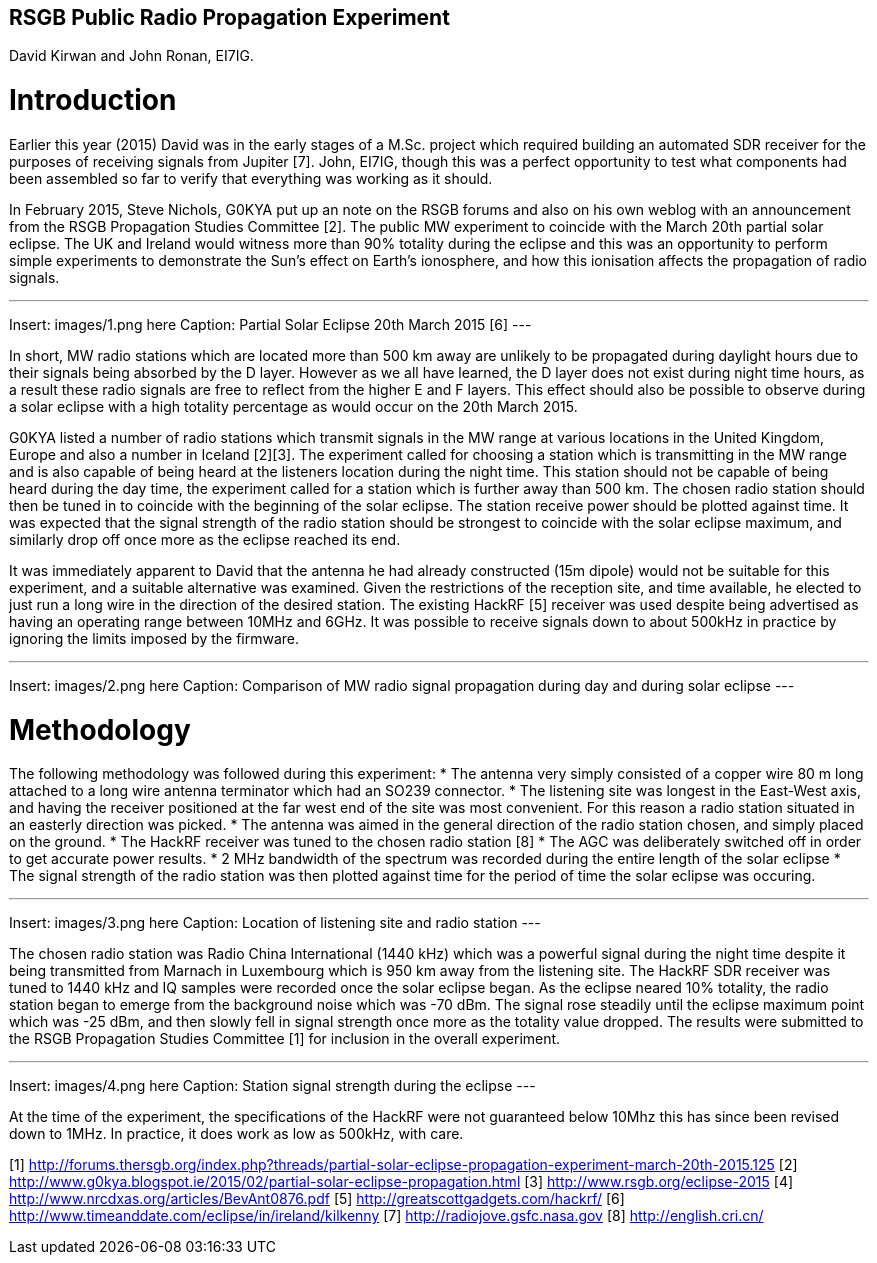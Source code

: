 ## RSGB Public Radio Propagation Experiment
David Kirwan and John Ronan, EI7IG.

= Introduction
Earlier this year (2015) David was in the early stages of a M.Sc. project which required building an automated SDR receiver for the purposes of receiving signals from Jupiter [7]. John, EI7IG, though this was a perfect opportunity to test what components had been assembled so far to verify that everything was working as it should.

In February 2015, Steve Nichols, G0KYA put up an note on the RSGB forums and also on his own weblog with an announcement from the RSGB Propagation Studies Committee [2]. The public MW experiment to coincide with the March 20th partial solar eclipse. The UK and Ireland would witness more than 90% totality during the eclipse and this was an opportunity to perform simple experiments to demonstrate the Sun's effect on Earth's ionosphere, and how this ionisation affects the propagation of radio signals.  

---
Insert: images/1.png here
Caption: Partial Solar Eclipse 20th March 2015 [6]
---

In short, MW radio stations which are located more than 500 km away are unlikely to be propagated during daylight hours due to their signals being absorbed by the D layer. However as we all have learned, the D layer does not exist during night time hours, as a result these radio signals are free to reflect from the higher E and F layers. This effect should also be possible to observe during a solar eclipse with a high totality percentage as would occur on the 20th March 2015.

G0KYA listed a number of radio stations which transmit signals in the MW range at various locations in the United Kingdom, Europe and also a number in Iceland [2][3]. The experiment called for choosing a station which is transmitting in the MW range and is also capable of being heard at the listeners location during the night time. This station should not be capable of being heard during the day time, the experiment called for a station which is further away than 500 km. The chosen radio station should then be tuned in to coincide with the beginning of the solar eclipse. The station receive power should be plotted against time. It was expected that the signal strength of the radio station should be strongest to coincide with the solar eclipse maximum, and similarly drop off once more as the eclipse reached its end.

It was immediately apparent to David that the antenna he had already constructed (15m dipole) would not be suitable for this experiment, and a suitable alternative was examined. Given the restrictions of the reception site, and time available, he elected to just run a long wire in the direction of the desired station. The existing HackRF [5] receiver was used despite being advertised as having an operating range between 10MHz and 6GHz. It was possible to receive signals down to about 500kHz in practice by ignoring the limits imposed by the firmware.

---
Insert: images/2.png here
Caption: Comparison of MW radio signal propagation during day and during solar eclipse 
---

= Methodology
The following methodology was followed during this experiment:
* The antenna very simply consisted of a copper wire 80 m long attached to a long wire antenna terminator which had an SO239 connector.
* The listening site was longest in the East-West axis, and having the receiver positioned at the far west end of the site was most convenient. For this reason a radio station situated in an easterly direction was picked.
* The antenna was aimed in the general direction of the radio station chosen, and simply placed on the ground.
* The HackRF receiver was tuned to the chosen radio station [8]
* The AGC was deliberately switched off in order to get accurate power results.
* 2 MHz bandwidth of the spectrum was recorded during the entire length of the solar eclipse
* The signal strength of the radio station was then plotted against time for the period of time the solar eclipse was occuring.

---
Insert: images/3.png here
Caption: Location of listening site and radio station 
---

The chosen radio station was Radio China International (1440 kHz) which was a powerful signal during the night time despite it being transmitted from Marnach in Luxembourg which is 950 km away from the listening site. The HackRF SDR receiver was tuned to 1440 kHz and IQ samples were recorded once the solar eclipse began. As the eclipse neared 10% totality, the radio station began to emerge from the background noise which was -70 dBm. The signal rose steadily until the eclipse maximum point which was -25 dBm, and then slowly fell in signal strength once more as the totality value dropped. The results were submitted to the RSGB Propagation Studies Committee [1] for inclusion in the overall experiment.

---
Insert: images/4.png here
Caption: Station signal strength during the eclipse 
---

At the time of the experiment, the specifications of the HackRF were not guaranteed below 10Mhz this has since been revised down to 1MHz.  In practice, it does work as low as 500kHz, with care.


[1] http://forums.thersgb.org/index.php?threads/partial-solar-eclipse-propagation-experiment-march-20th-2015.125
[2] http://www.g0kya.blogspot.ie/2015/02/partial-solar-eclipse-propagation.html
[3] http://www.rsgb.org/eclipse-2015
[4] http://www.nrcdxas.org/articles/BevAnt0876.pdf
[5] http://greatscottgadgets.com/hackrf/
[6] http://www.timeanddate.com/eclipse/in/ireland/kilkenny
[7] http://radiojove.gsfc.nasa.gov
[8] http://english.cri.cn/
